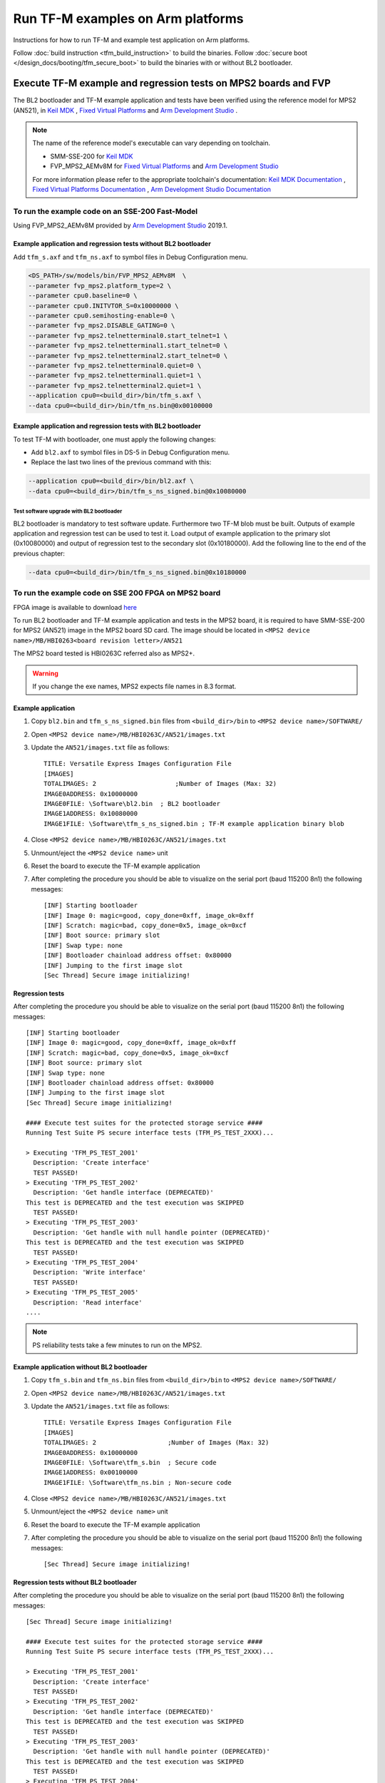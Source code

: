 ##################################
Run TF-M examples on Arm platforms
##################################
Instructions for how to run TF-M and example test application on Arm platforms.

Follow :doc:`build instruction <tfm_build_instruction>` to build the binaries.
Follow :doc:`secure boot </design_docs/booting/tfm_secure_boot>` to build the
binaries with or without BL2 bootloader.

****************************************************************
Execute TF-M example and regression tests on MPS2 boards and FVP
****************************************************************
The BL2 bootloader and TF-M example application and tests have been verified
using the reference model for MPS2 (AN521), in  `Keil MDK`_ ,
`Fixed Virtual Platforms`_ and `Arm Development Studio`_ .

.. Note::
    The name of the reference model's executable can vary depending on toolchain.

    - SMM-SSE-200 for `Keil MDK`_

    - FVP_MPS2_AEMv8M for `Fixed Virtual Platforms`_ and `Arm Development Studio`_

    For more information please refer to the appropriate toolchain's
    documentation:  `Keil MDK Documentation`_ ,
    `Fixed Virtual Platforms Documentation`_ ,
    `Arm Development Studio Documentation`_

To run the example code on an SSE-200 Fast-Model
================================================
Using FVP_MPS2_AEMv8M provided by `Arm Development Studio`_ 2019.1.

Example application and regression tests without BL2 bootloader
---------------------------------------------------------------
Add ``tfm_s.axf`` and ``tfm_ns.axf`` to symbol files in Debug Configuration
menu.

.. code-block:: bash

    <DS_PATH>/sw/models/bin/FVP_MPS2_AEMv8M  \
    --parameter fvp_mps2.platform_type=2 \
    --parameter cpu0.baseline=0 \
    --parameter cpu0.INITVTOR_S=0x10000000 \
    --parameter cpu0.semihosting-enable=0 \
    --parameter fvp_mps2.DISABLE_GATING=0 \
    --parameter fvp_mps2.telnetterminal0.start_telnet=1 \
    --parameter fvp_mps2.telnetterminal1.start_telnet=0 \
    --parameter fvp_mps2.telnetterminal2.start_telnet=0 \
    --parameter fvp_mps2.telnetterminal0.quiet=0 \
    --parameter fvp_mps2.telnetterminal1.quiet=1 \
    --parameter fvp_mps2.telnetterminal2.quiet=1 \
    --application cpu0=<build_dir>/bin/tfm_s.axf \
    --data cpu0=<build_dir>/bin/tfm_ns.bin@0x00100000

Example application and regression tests with BL2 bootloader
------------------------------------------------------------
To test TF-M with bootloader, one must apply the following changes:

- Add ``bl2.axf`` to symbol files in DS-5 in Debug Configuration
  menu.
- Replace the last two lines of the previous command with this:

.. code-block:: bash

    --application cpu0=<build_dir>/bin/bl2.axf \
    --data cpu0=<build_dir>/bin/tfm_s_ns_signed.bin@0x10080000

Test software upgrade with BL2 bootloader
^^^^^^^^^^^^^^^^^^^^^^^^^^^^^^^^^^^^^^^^^
BL2 bootloader is mandatory to test software update. Furthermore two TF-M blob
must be built. Outputs of example application and regression test can be used to
test it. Load output of example application to the primary slot (0x10080000) and
output of regression test to the secondary slot (0x10180000). Add the following
line to the end of the previous chapter:

.. code-block:: bash

    --data cpu0=<build_dir>/bin/tfm_s_ns_signed.bin@0x10180000

To run the example code on SSE 200 FPGA on MPS2 board
=====================================================
FPGA image is available to download
`here <https://developer.arm.com/products/system-design/development-boards/cortex-m-prototyping-systems/mps2>`__

To run BL2 bootloader and TF-M example application and tests in the MPS2 board,
it is required to have SMM-SSE-200 for MPS2 (AN521) image in the MPS2 board SD
card. The image should be located in
``<MPS2 device name>/MB/HBI0263<board revision letter>/AN521``

The MPS2 board tested is HBI0263C referred also as MPS2+.

.. Warning::

    If you change the exe names, MPS2 expects file names in 8.3 format.

Example application
-------------------
#. Copy ``bl2.bin`` and ``tfm_s_ns_signed.bin`` files from
   ``<build_dir>/bin`` to
   ``<MPS2 device name>/SOFTWARE/``
#. Open ``<MPS2 device name>/MB/HBI0263C/AN521/images.txt``
#. Update the ``AN521/images.txt`` file as follows::

       TITLE: Versatile Express Images Configuration File
       [IMAGES]
       TOTALIMAGES: 2                     ;Number of Images (Max: 32)
       IMAGE0ADDRESS: 0x10000000
       IMAGE0FILE: \Software\bl2.bin  ; BL2 bootloader
       IMAGE1ADDRESS: 0x10080000
       IMAGE1FILE: \Software\tfm_s_ns_signed.bin ; TF-M example application binary blob

#. Close ``<MPS2 device name>/MB/HBI0263C/AN521/images.txt``
#. Unmount/eject the ``<MPS2 device name>`` unit
#. Reset the board to execute the TF-M example application
#. After completing the procedure you should be able to visualize on the serial
   port (baud 115200 8n1) the following messages::

    [INF] Starting bootloader
    [INF] Image 0: magic=good, copy_done=0xff, image_ok=0xff
    [INF] Scratch: magic=bad, copy_done=0x5, image_ok=0xcf
    [INF] Boot source: primary slot
    [INF] Swap type: none
    [INF] Bootloader chainload address offset: 0x80000
    [INF] Jumping to the first image slot
    [Sec Thread] Secure image initializing!

Regression tests
----------------
After completing the procedure you should be able to visualize on the serial
port (baud 115200 8n1) the following messages::

    [INF] Starting bootloader
    [INF] Image 0: magic=good, copy_done=0xff, image_ok=0xff
    [INF] Scratch: magic=bad, copy_done=0x5, image_ok=0xcf
    [INF] Boot source: primary slot
    [INF] Swap type: none
    [INF] Bootloader chainload address offset: 0x80000
    [INF] Jumping to the first image slot
    [Sec Thread] Secure image initializing!

    #### Execute test suites for the protected storage service ####
    Running Test Suite PS secure interface tests (TFM_PS_TEST_2XXX)...

    > Executing 'TFM_PS_TEST_2001'
      Description: 'Create interface'
      TEST PASSED!
    > Executing 'TFM_PS_TEST_2002'
      Description: 'Get handle interface (DEPRECATED)'
    This test is DEPRECATED and the test execution was SKIPPED
      TEST PASSED!
    > Executing 'TFM_PS_TEST_2003'
      Description: 'Get handle with null handle pointer (DEPRECATED)'
    This test is DEPRECATED and the test execution was SKIPPED
      TEST PASSED!
    > Executing 'TFM_PS_TEST_2004'
      Description: 'Write interface'
      TEST PASSED!
    > Executing 'TFM_PS_TEST_2005'
      Description: 'Read interface'
    ....

.. Note::

    PS reliability tests take a few minutes to run on the MPS2.

Example application without BL2 bootloader
------------------------------------------
#. Copy ``tfm_s.bin`` and ``tfm_ns.bin`` files from
   ``<build_dir>/bin`` to
   ``<MPS2 device name>/SOFTWARE/``
#. Open ``<MPS2 device name>/MB/HBI0263C/AN521/images.txt``
#. Update the ``AN521/images.txt`` file as follows::

       TITLE: Versatile Express Images Configuration File
       [IMAGES]
       TOTALIMAGES: 2                   ;Number of Images (Max: 32)
       IMAGE0ADDRESS: 0x10000000
       IMAGE0FILE: \Software\tfm_s.bin  ; Secure code
       IMAGE1ADDRESS: 0x00100000
       IMAGE1FILE: \Software\tfm_ns.bin ; Non-secure code

#. Close ``<MPS2 device name>/MB/HBI0263C/AN521/images.txt``
#. Unmount/eject the ``<MPS2 device name>`` unit
#. Reset the board to execute the TF-M example application
#. After completing the procedure you should be able to visualize on the serial
   port (baud 115200 8n1) the following messages::

    [Sec Thread] Secure image initializing!

Regression tests without BL2 bootloader
---------------------------------------
After completing the procedure you should be able to visualize on the serial
port (baud 115200 8n1) the following messages::

    [Sec Thread] Secure image initializing!

    #### Execute test suites for the protected storage service ####
    Running Test Suite PS secure interface tests (TFM_PS_TEST_2XXX)...

    > Executing 'TFM_PS_TEST_2001'
      Description: 'Create interface'
      TEST PASSED!
    > Executing 'TFM_PS_TEST_2002'
      Description: 'Get handle interface (DEPRECATED)'
    This test is DEPRECATED and the test execution was SKIPPED
      TEST PASSED!
    > Executing 'TFM_PS_TEST_2003'
      Description: 'Get handle with null handle pointer (DEPRECATED)'
    This test is DEPRECATED and the test execution was SKIPPED
      TEST PASSED!
    > Executing 'TFM_PS_TEST_2004'
      Description: 'Write interface'
      TEST PASSED!
    > Executing 'TFM_PS_TEST_2005'
      Description: 'Read interface'
    ....

*******************************************************************
Execute TF-M example and regression tests on Musca test chip boards
*******************************************************************
.. Note::

    Before executing any images on Musca-B1 board, please check the
    :doc:`target platform readme </platform/arm/musca_b1/readme>`
    to have the correct setup.

    Install SRecord for Musca test chip boards:

    - Windows: `SRecord v1.63 <https://sourceforge.net/projects/srecord/>`__
    - Linux: ``sudo apt-get install -y srecord``

Example application with BL2 bootloader
=======================================

#. Create a unified hex file comprising of both ``bl2.bin`` and
   ``tfm_s_ns_signed.bin`` for Musca-B1 or Musca-S1 platforms::

     srec_cat bin/bl2.bin -Binary -offset 0xA000000 bin/tfm_s_ns_signed.bin -Binary -offset 0xA020000 -o tfm.hex -Intel

#. Power up the Musca board by connecting it to a computer with a USB lead.
   Press the ``PBON`` button if the green ``ON`` LED does not immediately turn
   on. The board should appear as a USB drive.
#. Copy ``tfm.hex`` to the USB drive. The orange ``PWR`` LED should start
   blinking.
#. Once the ``PWR`` LED stops blinking, power cycle or reset the board to boot
   from the new image.
#. After completing the procedure you should see the following messages on the
   DAPLink UART (baud 115200 8n1)::

    [INF] Starting bootloader
    [INF] Image 0: magic=good, copy_done=0xff, image_ok=0xff
    [INF] Scratch: magic=bad, copy_done=0x5, image_ok=0xd9
    [INF] Boot source: primary slot
    [INF] Swap type: none
    [INF] Bootloader chainload address offset: 0x20000
    [INF] Jumping to the first image slot
    [Sec Thread] Secure image initializing!

Regression tests with BL2 bootloader
====================================
.. note::

    As the Internal Trusted Storage and Protected Storage tests use persistent
    storage, it is recommended to erase the storage area before running the
    tests. Existing data may prevent the tests from running to completion if,
    for example, there is not enough free space for the test data or the UIDs
    used by the tests have already been created with the write-once flag set.
    Repeated test runs can be done without erasing between runs.

    To erase the storage when flashing an image, ``-fill 0xFF <start_addr>
    <end_addr>`` can be added to the ``srec_cat`` command used to create the
    combined hex file. The ``<start_addr>`` and ``<end_addr>`` are the start and
    end addresses of the storage area, found in the board's ``flash_layout.h``
    file. The board's flash can also be erased via a debugger; see your IDE's
    documentation for instructions.

After completing the procedure you should see the following messages on the
DAPLink UART (baud 115200 8n1)::

    [INF] Starting bootloader
    [INF] Image 0: magic=good, copy_done=0xff, image_ok=0xff
    [INF] Scratch: magic=bad, copy_done=0x5, image_ok=0x9
    [INF] Boot source: primary slot
    [INF] Swap type: none
    [INF] Bootloader chainload address offset: 0x20000
    [INF] Jumping to the first image slot
    [Sec Thread] Secure image initializing!

    #### Execute test suites for the protected storage service ####
    Running Test Suite PS secure interface tests (TFM_PS_TEST_2XXX)...
    > Executing 'TFM_PS_TEST_2001'
      Description: 'Create interface'
      TEST PASSED!
    > Executing 'TFM_PS_TEST_2002'
      Description: 'Get handle interface (DEPRECATED)'
    This test is DEPRECATED and the test execution was SKIPPED
      TEST PASSED!
    > Executing 'TFM_PS_TEST_2003'
      Description: 'Get handle with null handle pointer (DEPRECATED)'
    This test is DEPRECATED and the test execution was SKIPPED
      TEST PASSED!
    > Executing 'TFM_PS_TEST_2004'
      Description: 'Get attributes interface'
      TEST PASSED!
    > Executing 'TFM_PS_TEST_2005'
      Description: 'Get attributes with null attributes struct pointer'
    ....

PSA API tests
=============
Follow the build instructions for the PSA API tests and then follow the above
procedures for flashing the image to the board. The PSA API tests are linked
into the TF-M binaries and will automatically run. A log similar to the
following should be visible on the UART; it is normal for some tests to be
skipped but there should be no failed tests::

    [Sec Thread] Secure image initializing!
    Booting TFM v1.1
    Non-Secure system starting...

    ***** PSA Architecture Test Suite - Version 1.0 *****

    Running.. Storage Suite
    ******************************************

    TEST: 401 | DESCRIPTION: UID not found check
    [Info] Executing tests from non-secure

    [Info] Executing ITS tests
    [Check 1] Call get API for UID 6 which is not set
    [Check 2] Call get_info API for UID 6 which is not set
    [Check 3] Call remove API for UID 6 which is not set
    [Check 4] Call get API for UID 6 which is removed
    [Check 5] Call get_info API for UID 6 which is removed
    [Check 6] Call remove API for UID 6 which is removed
    [Check 7] Call get API for different UID 5
    [Check 8] Call get_info API for different UID 5
    [Check 9] Call remove API for different UID 5

    [Info] Executing PS tests
    [Check 1] Call get API for UID 6 which is not set
    [Check 2] Call get_info API for UID 6 which is not set
    [Check 3] Call remove API for UID 6 which is not set
    [Check 4] Call get API for UID 6 which is removed
    [Check 5] Call get_info API for UID 6 which is removed
    [Check 6] Call remove API for UID 6 which is removed
    [Check 7] Call get API for different UID 5
    [Check 8] Call get_info API for different UID 5
    [Check 9] Call remove API for different UID 5

    TEST RESULT: PASSED

    ******************************************

    <further tests removed from log for brevity>

    ************ Storage Suite Report **********
    TOTAL TESTS     : 17
    TOTAL PASSED    : 11
    TOTAL SIM ERROR : 0
    TOTAL FAILED    : 0
    TOTAL SKIPPED   : 6
    ******************************************

.. note::
    The Internal Trusted Storage and Protected Storage flash areas must be wiped
    before running the Storage test suites.

    Many IDEs for embedded development (such as Keil µVision) offer a function
    to erase a device's flash. Refer to your IDE's documentation for
    instructions.

    Another way this can be achieved is by using ``srec_cat`` with the ``-fill``
    parameter to fill the corresponding area in the binary with the erase value
    of the flash (``0xFF``).

    Refer to the platform flash layout for appropriate addresses to erase on
    other platforms.

    This step is not required on targets that emulate flash storage in RAM, as
    it will be erased each time the device is reset. Note, however, that a warm
    reset may not clear SRAM contents, so it may be necessary to power the
    device off and on again between test runs.

Example application or regression tests on Musca-B1 without BL2 bootloader
==========================================================================

Follow the above procedures, but create a unified hex file out of ``tfm_s.bin``
and ``tfm_ns.bin``:

- Windows::

    srec_cat.exe bin\tfm_s.bin -Binary -offset 0xA000000 bin\tfm_ns.bin -Binary -offset 0xA080000 -o tfm.hex -Intel

- Linux::

    srec_cat bin/tfm_s.bin -Binary -offset 0xA000000 bin/tfm_ns.bin -Binary -offset 0xA080000 -o tfm.hex -Intel

********************************************************
Execute TF-M example and regression tests on MPS3 boards
********************************************************

To run the example code on CoreLink SSE-200 Subsystem for MPS3 (AN524)
======================================================================
FPGA image is available to download `here <https://www.arm.com/products/development-tools/development-boards/mps3>`__

To run BL2 bootloader and TF-M example application and tests in the MPS3 board,
it is required to have SMM-SSE-200 for MPS3 (AN524) image in the MPS3 board
SD card. The image should be located in
``<MPS3 device name>/MB/HBI<BoardNumberBoardrevision>/AN524``

And the current boot memory for AN524 is QSPI flash, so you need to set the
correct REMAP option in
``<MPS3 device name>/MB/HBI<BoardNumberBoardrevision>/AN524/an524_v1.txt``

::

    REMAP: QSPI                 ;REMAP boot device BRAM/QSPI.  Must match REMAPVAL below.
    REMAPVAL: 1                 ;REMAP register value e.g. 0-BRAM. 1-QSPI

The MPS3 board tested is HBI0309B.

.. Note::
    If you change the exe names, MPS3 expects file names in 8.3 format.

Example application
-------------------
#. Copy ``bl2.bin`` and ``tfm_s_ns_signed.bin`` files from
   build dir to ``<MPS3 device name>/SOFTWARE/``
#. Open ``<MPS3 device name>/MB/HBI0309B/AN524/images.txt``
#. Update the ``images.txt`` file as follows::

    TITLE: Arm MPS3 FPGA prototyping board Images Configuration File

    [IMAGES]
    TOTALIMAGES: 2                     ;Number of Images (Max: 32)

    IMAGE0UPDATE: AUTO                 ;Image Update:NONE/AUTO/FORCE
    IMAGE0ADDRESS: 0x00000000          ;Please select the required executable program
    IMAGE0FILE: \SOFTWARE\bl2.bin
    IMAGE1UPDATE: AUTO
    IMAGE1ADDRESS: 0x00040000
    IMAGE1FILE: \SOFTWARE\tfm_s_ns_signed.bin

#. Close ``<MPS3 device name>/MB/HBI0309B/AN524/images.txt``
#. Unmount/eject the ``<MPS3 device name>`` unit
#. Reset the board to execute the TF-M example application
#. After completing the procedure you should be able to visualize on the serial
   port (baud 115200 8n1) the following messages::

    [INF] Starting bootloader
    [INF] Image 0: magic= good, copy_done=0xff, image_ok=0xff
    [INF] Scratch: magic=unset, copy_done=0x43, image_ok=0xff
    [INF] Boot source: slot 0
    [INF] Swap type: none
    [INF] Bootloader chainload address offset: 0x40000
    [INF] Jumping to the first image slot
    [Sec Thread] Secure image initializing!

Regression tests
----------------
After completing the procedure you should be able to visualize on the serial
port (baud 115200 8n1) the following messages::

    [INF] Starting bootloader
    [INF] Image 0: magic= good, copy_done=0xff, image_ok=0xff
    [INF] Scratch: magic=unset, copy_done=0x9, image_ok=0xff
    [INF] Boot source: slot 0
    [INF] Swap type: none
    [INF] Bootloader chainload address offset: 0x40000
    [INF] Jumping to the first image slot
    [Sec Thread] Secure image initializing!

    #### Execute test suites for the Secure area ####
    Running Test Suite PSA protected storage S interface tests (TFM_PS_TEST_2XXX)...
    > Executing 'TFM_PS_TEST_2001'
      Description: 'Set interface'
      TEST PASSED!
    > Executing 'TFM_PS_TEST_2002'
      Description: 'Set interface with create flags'
      TEST PASSED!
    > Executing 'TFM_PS_TEST_2003'
      Description: 'Set interface with NULL data pointer'
      TEST PASSED!
    > Executing 'TFM_PS_TEST_2004'
      Description: 'Set interface with invalid data length'
      TEST PASSED!
    ....

.. Note::
    Some of the attestation tests take a few minutes to run on the MPS3.

Example application without BL2 bootloader
------------------------------------------
#. Copy ``tfm_s.bin`` and ``tfm_ns.bin`` files from
   build dir to ``<MPS3 device name>/SOFTWARE/``
#. Open ``<MPS3 device name>/MB/HBI0309B/AN524/images.txt``
#. Update the ``images.txt`` file as follows::

    TITLE: Arm MPS3 FPGA prototyping board Images Configuration File

    [IMAGES]
    TOTALIMAGES: 2                     ;Number of Images (Max: 32)

    IMAGE0UPDATE: AUTO                 ;Image Update:NONE/AUTO/FORCE
    IMAGE0ADDRESS: 0x00000000          ;Please select the required executable program
    IMAGE0FILE: \SOFTWARE\tfm_s.bin
    IMAGE1UPDATE: AUTO
    IMAGE1ADDRESS: 0x000C0000
    IMAGE1FILE: \SOFTWARE\tfm_ns.bin

#. Close ``<MPS3 device name>/MB/HBI0309B/AN521/images.txt``
#. Unmount/eject the ``<MPS3 device name>`` unit
#. Reset the board to execute the TF-M example application
#. After completing the procedure you should be able to visualize on the serial
   port (baud 115200 8n1) the following messages::

    [Sec Thread] Secure image initializing!

Regression tests without BL2 bootloader
---------------------------------------
After completing the procedure you should be able to visualize on the serial
port (baud 115200 8n1) the following messages::

    [Sec Thread] Secure image initializing!

    #### Execute test suites for the Secure area ####
    Running Test Suite PSA protected storage S interface tests (TFM_PS_TEST_2XXX)...
    > Executing 'TFM_PS_TEST_2001'
      Description: 'Set interface'
      TEST PASSED!
    > Executing 'TFM_PS_TEST_2002'
      Description: 'Set interface with create flags'
      TEST PASSED!
    > Executing 'TFM_PS_TEST_2003'
      Description: 'Set interface with NULL data pointer'
      TEST PASSED!
    > Executing 'TFM_PS_TEST_2004'
      Description: 'Set interface with invalid data length'
      TEST PASSED!
    ....

Firmware upgrade and image validation with BL2 bootloader
=========================================================
High level operation of BL2 bootloader and instructions for testing firmware
upgrade is described in :doc:`secure boot </design_docs/booting/tfm_secure_boot>`.

--------------

.. _Arm Development Studio: https://developer.arm.com/tools-and-software/embedded/arm-development-studio
.. _Arm Development Studio Documentation: https://developer.arm.com/tools-and-software/embedded/arm-development-studio/learn/docs
.. _Fixed Virtual Platforms: https://developer.arm.com/tools-and-software/simulation-models/fixed-virtual-platforms
.. _Fixed Virtual Platforms Documentation: https://developer.arm.com/documentation/100966/latest
.. _Keil MDK: http://www2.keil.com/mdk5
.. _Keil MDK Documentation: https://www2.keil.com/mdk5/docs

*Copyright (c) 2017-2022, Arm Limited. All rights reserved.*
